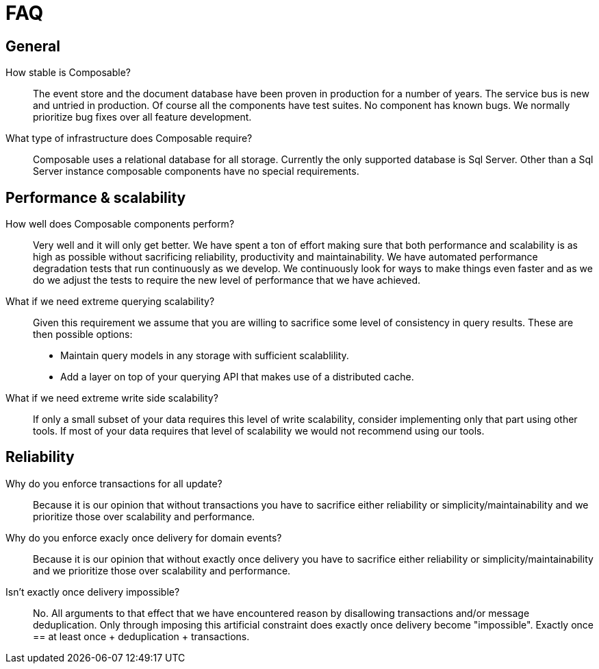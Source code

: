 = FAQ

== General
How stable is Composable?::
The event store and the document database have been proven in production for a number of years. The service bus is new and untried in production. Of course all the components have test suites. No component has known bugs. We normally prioritize bug fixes over all feature development.

What type of infrastructure does Composable require?::
Composable uses a relational database for all storage. Currently the only supported database is Sql Server. Other than a Sql Server instance composable components have no special requirements.

[#performance]
== Performance & scalability

How well does Composable components perform?::
Very well and it will only get better. We have spent a ton of effort making sure that both performance and scalability is as high as possible without sacrificing reliability, productivity and maintainability. We have automated performance degradation tests that run continuously as we develop. We continuously look for ways to make things even faster and as we do we adjust the tests to require the new level of performance that we have achieved.

What if we need extreme querying scalability?::
Given this requirement we assume that you are willing to sacrifice some level of consistency in query results. These are then possible options:
* Maintain query models in any storage with sufficient scalablility.
* Add a layer on top of your querying API that makes use of a distributed cache.

What if we need extreme write side scalability?::
If only a small subset of your data requires this level of write scalability, consider implementing only that part using other tools. If most of your data requires that level of scalability we would not recommend using our tools.

== Reliability

Why do you enforce transactions for all update?::
Because it is our opinion that without transactions you have to sacrifice either reliability or simplicity/maintainability and we prioritize those over scalability and performance.

Why do you enforce exacly once delivery for domain events?::
Because it is our opinion that without exactly once delivery you have to sacrifice either reliability or simplicity/maintainability and we prioritize those over scalability and performance.

Isn't exactly once delivery impossible?::
No. All arguments to that effect that we have encountered reason by disallowing transactions and/or message deduplication. Only through imposing this artificial constraint does exactly once delivery become "impossible". Exactly once  == at least once + deduplication + transactions.

